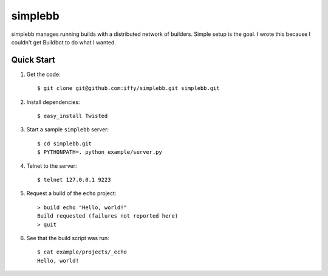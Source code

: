 ========
simplebb
========


simplebb manages running builds with a distributed network of builders.
Simple setup is the goal.  I wrote this because I couldn't get
Buildbot to do what I wanted.


Quick Start
===========

1. Get the code::

    $ git clone git@github.com:iffy/simplebb.git simplebb.git
    
2. Install dependencies::

    $ easy_install Twisted

3. Start a sample ``simplebb`` server::
    
    $ cd simplebb.git
    $ PYTHONPATH=. python example/server.py

4. Telnet to the server::

    $ telnet 127.0.0.1 9223

5. Request a build of the ``echo`` project::

    > build echo "Hello, world!"
    Build requested (failures not reported here)
    > quit

6. See that the build script was run::

    $ cat example/projects/_echo 
    Hello, world!

